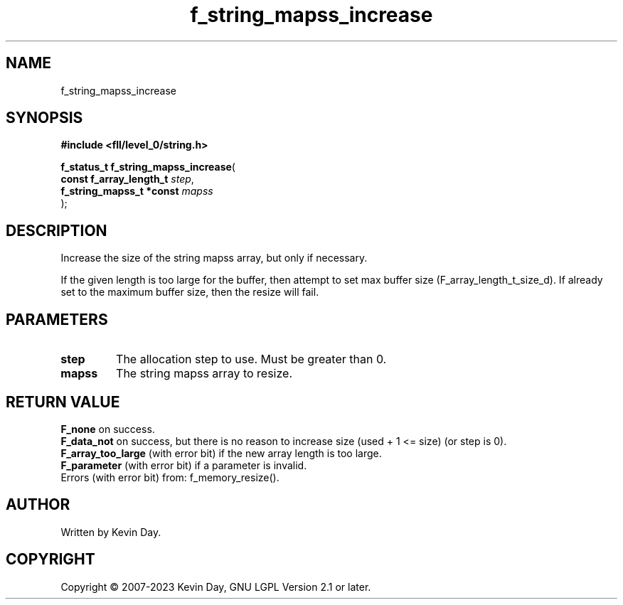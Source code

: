 .TH f_string_mapss_increase "3" "July 2023" "FLL - Featureless Linux Library 0.6.8" "Library Functions"
.SH "NAME"
f_string_mapss_increase
.SH SYNOPSIS
.nf
.B #include <fll/level_0/string.h>
.sp
\fBf_status_t f_string_mapss_increase\fP(
    \fBconst f_array_length_t  \fP\fIstep\fP,
    \fBf_string_mapss_t *const \fP\fImapss\fP
);
.fi
.SH DESCRIPTION
.PP
Increase the size of the string mapss array, but only if necessary.
.PP
If the given length is too large for the buffer, then attempt to set max buffer size (F_array_length_t_size_d). If already set to the maximum buffer size, then the resize will fail.
.SH PARAMETERS
.TP
.B step
The allocation step to use. Must be greater than 0.

.TP
.B mapss
The string mapss array to resize.

.SH RETURN VALUE
.PP
\fBF_none\fP on success.
.br
\fBF_data_not\fP on success, but there is no reason to increase size (used + 1 <= size) (or step is 0).
.br
\fBF_array_too_large\fP (with error bit) if the new array length is too large.
.br
\fBF_parameter\fP (with error bit) if a parameter is invalid.
.br
Errors (with error bit) from: f_memory_resize().
.SH AUTHOR
Written by Kevin Day.
.SH COPYRIGHT
.PP
Copyright \(co 2007-2023 Kevin Day, GNU LGPL Version 2.1 or later.
